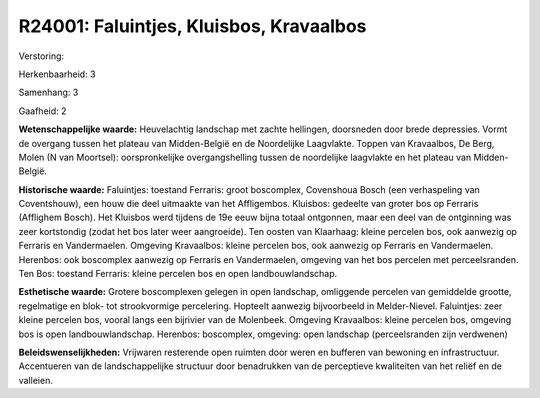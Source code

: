 R24001: Faluintjes, Kluisbos, Kravaalbos
========================================

Verstoring:

Herkenbaarheid: 3

Samenhang: 3

Gaafheid: 2

**Wetenschappelijke waarde:**
Heuvelachtig landschap met zachte hellingen, doorsneden door brede
depressies. Vormt de overgang tussen het plateau van Midden-België en de
Noordelijke Laagvlakte. Toppen van Kravaalbos, De Berg, Molen (N van
Moortsel): oorspronkelijke overgangshelling tussen de noordelijke
laagvlakte en het plateau van Midden-België.

**Historische waarde:**
Faluintjes: toestand Ferraris: groot boscomplex, Covenshoua Bosch
(een verhaspeling van Coventshouw), een houw die deel uitmaakte van het
Affligembos. Kluisbos: gedeelte van groter bos op Ferraris (Afflighem
Bosch). Het Kluisbos werd tijdens de 19e eeuw bijna totaal ontgonnen,
maar een deel van de ontginning was zeer kortstondig (zodat het bos
later weer aangroeide). Ten oosten van Klaarhaag: kleine percelen bos,
ook aanwezig op Ferraris en Vandermaelen. Omgeving Kravaalbos: kleine
percelen bos, ook aanwezig op Ferraris en Vandermaelen. Herenbos: ook
boscomplex aanwezig op Ferraris en Vandermaelen, omgeving van het bos
percelen met perceelsranden. Ten Bos: toestand Ferraris: kleine percelen
bos en open landbouwlandschap.

**Esthetische waarde:**
Grotere boscomplexen gelegen in open landschap, omliggende percelen
van gemiddelde grootte, regelmatige en blok- tot strookvormige
percelering. Hopteelt aanwezig bijvoorbeeld in Melder-Nievel.
Faluintjes: zeer kleine percelen bos, vooral langs een bijrivier van de
Molenbeek. Omgeving Kravaalbos: kleine percelen bos, omgeving bos is
open landbouwlandschap. Herenbos: boscomplex, omgeving: open landschap
(perceelsranden zijn verdwenen)



**Beleidswenselijkheden:**
Vrijwaren resterende open ruimten door weren en bufferen van bewoning
en infrastructuur. Accentueren van de landschappelijke structuur door
benadrukken van de perceptieve kwaliteiten van het reliëf en de
valleien.
